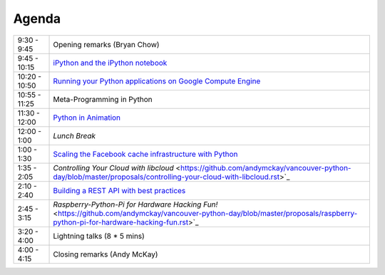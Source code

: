 Agenda
------

============= =================================================================
9:30 - 9:45   Opening remarks (Bryan Chow)
9:45 - 10:15  `iPython and the iPython notebook <https://github.com/andymckay/vancouver-python-day/blob/master/proposals/ipython-notebook.rst>`_
10:20 - 10:50 `Running your Python applications on Google Compute Engine <https://github.com/andymckay/vancouver-python-day/blob/master/proposals/python-on-google-compute-engine.rst>`_
10:55 - 11:25 Meta-Programming in Python
11:30 - 12:00 `Python in Animation <https://github.com/andymckay/vancouver-python-day/blob/master/proposals/bron-animation.rst>`_
12:00 - 1:00  *Lunch Break*
1:00 - 1:30   `Scaling the Facebook cache infrastructure with Python <https://github.com/andymckay/vancouver-python-day/blob/master/proposals/facebook-cache-infra.rst>`_
1:35 - 2:05   `Controlling Your Cloud with libcloud` <https://github.com/andymckay/vancouver-python-day/blob/master/proposals/controlling-your-cloud-with-libcloud.rst>`_
2:10 - 2:40   `Building a REST API with best practices <https://github.com/andymckay/vancouver-python-day/blob/master/proposals/building-rest-api.rst>`_
2:45 - 3:15   `Raspberry-Python-Pi for Hardware Hacking Fun!` <https://github.com/andymckay/vancouver-python-day/blob/master/proposals/raspberry-python-pi-for-hardware-hacking-fun.rst>`_
3:20 - 4:00   Lightning talks (8 * 5 mins)
4:00 - 4:15   Closing remarks (Andy McKay)
============= =================================================================
